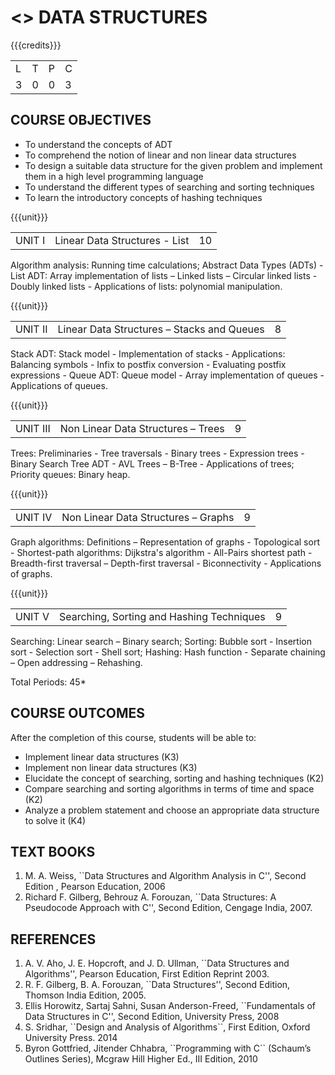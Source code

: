 * <<<303>>> DATA STRUCTURES
:properties:
:author: Ms. M. Saritha and Dr. B. Prabavathy
:date: 
:end:

#+BEGIN_COMMENT
include at least one application of trees (?)
#+END_COMMENT

#+startup: showall

{{{credits}}}
| L | T | P | C |
| 3 | 0 | 0 | 3 |

** COURSE OBJECTIVES
- To understand the concepts of ADT
- To comprehend the notion of linear and non linear data structures
- To design a suitable data structure for the given problem and
  implement them in a high level programming language
- To understand the different types of searching and sorting techniques
- To learn the introductory concepts of hashing techniques

{{{unit}}}
|UNIT I | Linear Data Structures - List | 10 |
Algorithm analysis: Running time calculations; Abstract Data Types (ADTs) - List ADT: Array implementation of lists –
Linked lists – Circular linked lists - Doubly linked lists - Applications of lists: polynomial manipulation.

{{{unit}}}
|UNIT II | Linear Data Structures – Stacks and Queues | 8 |
Stack ADT: Stack model - Implementation of stacks - Applications: Balancing symbols - Infix to postfix conversion -
Evaluating postfix expressions - Queue ADT: Queue model - Array implementation of queues - Applications of queues.

{{{unit}}}
|UNIT III | Non Linear Data Structures – Trees   | 9 |
Trees: Preliminaries - Tree traversals - Binary trees - Expression trees - Binary Search Tree ADT - AVL Trees – 
B-Tree - Applications of trees; Priority queues: Binary heap.

{{{unit}}}
|UNIT IV | Non Linear Data Structures – Graphs | 9 |
Graph algorithms: Definitions – Representation of graphs - Topological sort - Shortest-path
algorithms: Dijkstra's algorithm - All-Pairs shortest path - Breadth-first traversal – Depth-first traversal - Biconnectivity - Applications of graphs.

{{{unit}}}
|UNIT V | Searching, Sorting and Hashing Techniques  | 9 |
Searching: Linear search – Binary search; Sorting: Bubble sort - Insertion sort -
Selection sort - Shell sort; Hashing: Hash function - Separate chaining – Open addressing – Rehashing.

\hfill *Total Periods: 45*

** COURSE OUTCOMES
After the completion of this course, students will be able to:
- Implement linear data structures (K3)
- Implement non linear data structures (K3)
- Elucidate the concept of searching, sorting and hashing techniques (K2)
- Compare searching and sorting algorithms in terms of time and space (K2)
- Analyze a problem statement and choose an appropriate data structure to solve it (K4)

      
** TEXT BOOKS
1. M. A. Weiss, ``Data Structures and Algorithm Analysis in C'', Second
   Edition , Pearson Education, 2006
2. Richard F. Gilberg, Behrouz A. Forouzan, ``Data Structures: A
   Pseudocode Approach with C'', Second Edition, Cengage India, 2007.

** REFERENCES
1. A. V. Aho, J. E. Hopcroft, and J. D. Ullman, ``Data Structures and
   Algorithms'', Pearson Education, First Edition Reprint 2003.
2. R. F. Gilberg, B. A. Forouzan, ``Data Structures'', Second Edition,
   Thomson India Edition, 2005.
3. Ellis Horowitz, Sartaj Sahni, Susan Anderson-Freed, ``Fundamentals
   of Data Structures in C'', Second Edition, University Press, 2008
4. S. Sridhar, ``Design and Analysis of Algorithms``, First Edition, Oxford University Press. 2014
5. Byron Gottfried, Jitender Chhabra, ``Programming with C`` (Schaum’s Outlines Series), Mcgraw Hill Higher Ed., 
   III Edition, 2010
